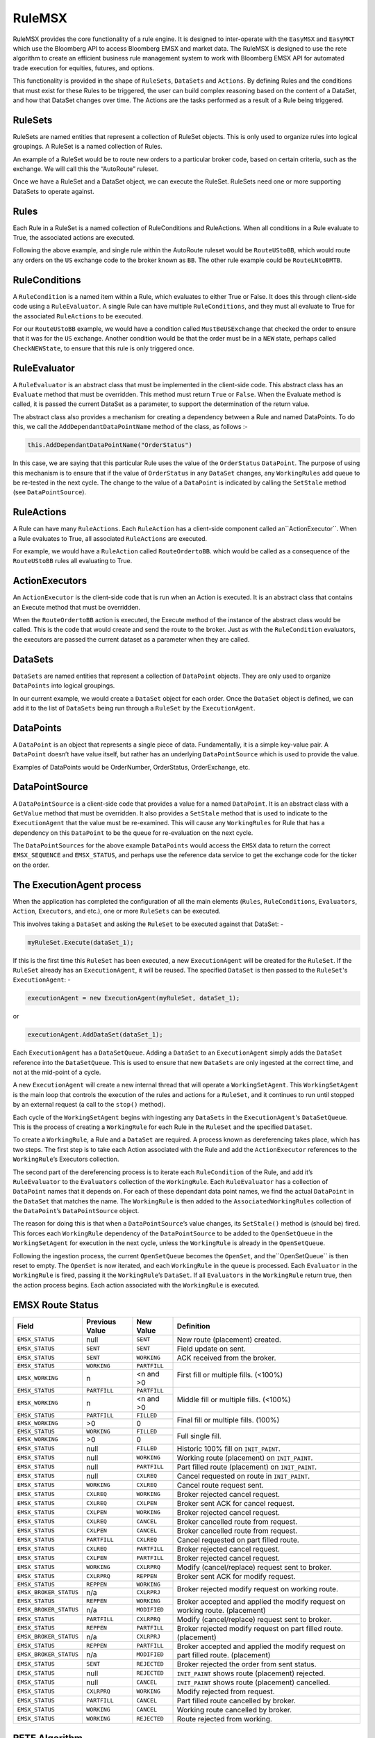 #######
RuleMSX 
#######

RuleMSX provides the core functionality of a rule engine. It is designed to inter-operate with the ``EasyMSX`` and ``EasyMKT`` which use the Bloomberg API to access Bloomberg EMSX and market data. The RuleMSX is designed to use the rete algorithm to create an efficient business rule management system to work with Bloomberg EMSX API for automated trade execution for equities, futures, and options.

This functionality is provided in the shape of ``RuleSets``, ``DataSets`` and ``Actions``. By defining Rules and the conditions that must exist for these Rules to be triggered, the user can build complex reasoning based on the content of a DataSet, and how that DataSet changes over time. The Actions are the tasks performed as a result of a Rule being triggered.


RuleSets
========

RuleSets are named entities that represent a collection of RuleSet objects. This is only used to organize rules into logical groupings. A RuleSet is a named collection of Rules. 

An example of a RuleSet would be to route new orders to a particular broker code, based on certain criteria, such as the exchange. We will call this the “AutoRoute” ruleset.

Once we have a RuleSet and a DataSet object, we can execute the RuleSet. RuleSets need one or more supporting DataSets to operate against.


Rules
=====

Each Rule in a RuleSet is a named collection of RuleConditions and RuleActions. When all conditions in a Rule evaluate to True, the associated actions are executed. 

Following the above example, and single rule within the AutoRoute ruleset would be ``RouteUStoBB``, which would route any orders on the ``US`` exchange code to the broker known as ``BB``. The other rule example could be ``RouteLNtoBMTB``.


RuleConditions
==============

A ``RuleCondition`` is a named item within a Rule, which evaluates to either True or False. It does this through client-side code using a ``RuleEvaluator``. A single Rule can have multiple ``RuleConditions``, and they must all evaluate to True for the associated ``RuleActions`` to be executed.

For our ``RouteUStoBB`` example, we would have a condition called ``MustBeUSExchange`` that checked the order to ensure that it was for the ``US`` exchange. Another condition would be that the order must be in a ``NEW`` state, perhaps called ``CheckNEWState``, to ensure that this rule is only triggered once.


RuleEvaluator
=============

A ``RuleEvaluator`` is an abstract class that must be implemented in the client-side code. This abstract class has an ``Evaluate`` method that must be overridden. This method must return ``True`` or ``False``. When the Evaluate method is called, it is passed the current DataSet as a
parameter, to support the determination of the return value.

The abstract class also provides a mechanism for creating a dependency between a Rule and named DataPoints. To do this, we call the ``AddDependantDataPointName`` method of the class, as follows :-

.. code-block:: none

	this.AddDependantDataPointName("OrderStatus")

In this case, we are saying that this particular Rule uses the value of the ``OrderStatus`` ``DataPoint``. The purpose of using this mechanism is to ensure that if the value of ``OrderStatus`` in any ``DataSet`` changes, any ``WorkingRules`` add queue to be re-tested in the next cycle. The change to the value of a ``DataPoint`` is indicated by calling the ``SetStale`` method (see ``DataPointSource``).


RuleActions
===========

A Rule can have many ``RuleActions``. Each ``RuleAction`` has a client-side component called an``ActionExecutor``. When a Rule evaluates to True, all associated ``RuleActions`` are executed.

For example, we would have a ``RuleAction`` called ``RouteOrdertoBB``. which would be called as a consequence of the ``RouteUStoBB`` rules all evaluating to True.


ActionExecutors
===============

An ``ActionExecutor`` is the client-side code that is run when an Action is executed. It is an abstract class that contains an Execute method that must be overridden.

When the ``RouteOrdertoBB`` action is executed, the Execute method of the instance of the abstract class would be called. This is the code that would create and send the route to the broker. Just as with the ``RuleCondition`` evaluators, the executors are passed the current dataset as a parameter when they are called.

DataSets
========

``DataSets`` are named entities that represent a collection of ``DataPoint`` objects. They are only used to organize ``DataPoints`` into logical groupings.

In our current example, we would create a ``DataSet`` object for each order. Once the ``DataSet`` object is defined, we can add it to the list of ``DataSets`` being run through a ``RuleSet`` by the ``ExecutionAgent``.


DataPoints
==========

A ``DataPoint`` is an object that represents a single piece of data. Fundamentally, it is a simple key-value pair. A ``DataPoint`` doesn’t have value itself, but rather has an underlying ``DataPointSource`` which is used to provide the value.

Examples of DataPoints would be OrderNumber, OrderStatus, OrderExchange, etc.


DataPointSource
===============

A ``DataPointSource`` is a client-side code that provides a value for a named ``DataPoint``. It is an abstract class with a ``GetValue`` method that must be overridden. It also provides a ``SetStale`` method that is used to indicate to the ``ExecutionAgent`` that the value must be re-examined. This will cause any ``WorkingRules`` for Rule that has a dependency on this ``DataPoint`` to be the queue for re-evaluation on the next cycle.

The ``DataPointSources`` for the above example ``DataPoints`` would access the ``EMSX`` data to return the correct ``EMSX_SEQUENCE`` and ``EMSX_STATUS``, and perhaps use the reference data service to get the exchange code for the ticker on the order.


The ExecutionAgent process
==========================

When the application has completed the configuration of all the main elements (``Rules``, ``RuleConditions``, ``Evaluators``, ``Action``, 
``Executors``, and etc.), one or more ``RuleSets`` can be executed.

This involves taking a ``DataSet`` and asking the ``RuleSet`` to be executed against that DataSet: -

.. code-block:: none

	myRuleSet.Execute(dataSet_1);

If this is the first time this ``RuleSet`` has been executed, a new ``ExecutionAgent`` will be created for the ``RuleSet``. If the ``RuleSet`` already has an ``ExecutionAgent``, it will be reused. The specified ``DataSet`` is then passed to the ``RuleSet``'s ``ExecutionAgent``: -

.. code-block:: none

	executionAgent = new ExecutionAgent(myRuleSet, dataSet_1);


or

.. code-block:: none

	executionAgent.AddDataSet(dataSet_1);


Each ``ExecutionAgent`` has a ``DataSetQueue``. Adding a ``DataSet`` to an ``ExecutionAgent`` simply adds the ``DataSet`` reference into the ``DataSetQueue``. This is used to ensure that new ``DataSets`` are only ingested at the correct time, and not at the mid-point of a cycle.

A new ``ExecutionAgent`` will create a new internal thread that will operate a ``WorkingSetAgent``. This ``WorkingSetAgent`` is the main loop that controls the execution of the rules and actions for a ``RuleSet``, and it continues to run until stopped by an external request (a call to the ``stop()`` method).

Each cycle of the ``WorkingSetAgent`` begins with ingesting any ``DataSets`` in the ``ExecutionAgent``'s ``DataSetQueue``. This is the process of creating a ``WorkingRule`` for each Rule in the ``RuleSet`` and the specified ``DataSet``.

To create a ``WorkingRule``, a Rule and a ``DataSet`` are required. A process known as dereferencing takes place, which has two steps. The first step is to take each Action associated with the Rule and add the ``ActionExecutor`` references to the ``WorkingRule``’s Executors collection.

The second part of the dereferencing process is to iterate each ``RuleCondition`` of the Rule, and add it’s ``RuleEvaluator`` to the ``Evaluators`` collection of the ``WorkingRule``. Each ``RuleEvaluator`` has a collection of ``DataPoint`` names that it depends on. For each of these dependant data point names, we find the actual ``DataPoint`` in the ``DataSet`` that matches the name. The ``WorkingRule`` is then added to the ``AssociatedWorkingRules`` collection of the ``DataPoint``’s ``DataPointSource`` object.

The reason for doing this is that when a ``DataPointSource``’s value changes, its ``SetStale()`` method is (should be) fired. This forces each ``WorkingRule`` dependency of the ``DataPointSource`` to be added to the ``OpenSetQueue`` in the ``WorkingSetAgent`` for execution in the next cycle, unless the ``WorkingRule`` is already in the ``OpenSetQueue``.

Following the ingestion process, the current ``OpenSetQueue`` becomes the ``OpenSet``, and the``OpenSetQueue`` is then reset to empty. The ``OpenSet`` is now iterated, and each ``WorkingRule`` in the queue is processed. Each ``Evaluator`` in the ``WorkingRule`` is fired, passing it the ``WorkingRule``’s ``DataSet``. If all ``Evaluators`` in the ``WorkingRule`` return true, then the action process begins. Each action associated with the ``WorkingRule`` is executed.


EMSX Route Status
=================

+----------------------+------------+------------+-------------------------------------------------+
|Field                 |Previous    |New Value   |Definition                                       |
|                      |Value       |            |                                                 |     
+======================+============+============+=================================================+
|``EMSX_STATUS``       |null        |``SENT``    |New route (placement) created.                   |
+----------------------+------------+------------+-------------------------------------------------+
|``EMSX_STATUS``       |``SENT``    |``SENT``    |Field update on sent.                            |
+----------------------+------------+------------+-------------------------------------------------+
|``EMSX_STATUS``       |``SENT``    |``WORKING`` |ACK received from the broker.                    |
+----------------------+------------+------------+-------------------------------------------------+
|``EMSX_STATUS``       |``WORKING`` |``PARTFILL``|First fill or multiple fills. (<100%)            |
+----------------------+------------+------------+                                                 |
|``EMSX_WORKING``      |n           |<n and >0   |                                                 |
+----------------------+------------+------------+-------------------------------------------------+
|``EMSX_STATUS``       |``PARTFILL``|``PARTFILL``|Middle fill or multiple fills. (<100%)           |
+----------------------+------------+------------+                                                 |
|``EMSX_WORKING``      |n           |<n and >0   |                                                 |
+----------------------+------------+------------+-------------------------------------------------+
|``EMSX_STATUS``       |``PARTFILL``|``FILLED``  |Final fill or multiple fills. (100%)             |
+----------------------+------------+------------+                                                 |
|``EMSX_WORKING``      |>0          |0           |                                                 |
+----------------------+------------+------------+-------------------------------------------------+
|``EMSX_STATUS``       |``WORKING`` |``FILLED``  |Full single fill.                                |
+----------------------+------------+------------+                                                 |
|``EMSX_WORKING``      |>0          |0           |                                                 |
+----------------------+------------+------------+-------------------------------------------------+
|``EMSX_STATUS``       |null        |``FILLED``  |Historic 100% fill on ``INIT_PAINT``.            |
+----------------------+------------+------------+-------------------------------------------------+
|``EMSX_STATUS``       |null        |``WORKING`` |Working route (placement) on ``INIT_PAINT``.     |
+----------------------+------------+------------+-------------------------------------------------+
|``EMSX_STATUS``       |null        |``PARTFILL``|Part filled route (placement) on ``INIT_PAINT``. |
+----------------------+------------+------------+-------------------------------------------------+
|``EMSX_STATUS``       |null        |``CXLREQ``  |Cancel requested on route in ``INIT_PAINT``.     |
+----------------------+------------+------------+-------------------------------------------------+
|``EMSX_STATUS``       |``WORKING`` |``CXLREQ``  |Cancel route request sent.                       |
+----------------------+------------+------------+-------------------------------------------------+
|``EMSX_STATUS``       |``CXLREQ``  |``WORKING`` |Broker rejected cancel request.                  |
+----------------------+------------+------------+-------------------------------------------------+
|``EMSX_STATUS``       |``CXLREQ``  |``CXLPEN``  |Broker sent ACK for cancel request.              |
+----------------------+------------+------------+-------------------------------------------------+
|``EMSX_STATUS``       |``CXLPEN``  |``WORKING`` |Broker rejected cancel request.                  |
+----------------------+------------+------------+-------------------------------------------------+
|``EMSX_STATUS``       |``CXLREQ``  |``CANCEL``  |Broker cancelled route from request.             |
+----------------------+------------+------------+-------------------------------------------------+
|``EMSX_STATUS``       |``CXLPEN``  |``CANCEL``  |Broker cancelled route from request.             |
+----------------------+------------+------------+-------------------------------------------------+
|``EMSX_STATUS``       |``PARTFILL``|``CXLREQ``  |Cancel requested on part filled route.           |
+----------------------+------------+------------+-------------------------------------------------+
|``EMSX_STATUS``       |``CXLREQ``  |``PARTFILL``|Broker rejected cancel request.                  |
+----------------------+------------+------------+-------------------------------------------------+
|``EMSX_STATUS``       |``CXLPEN``  |``PARTFILL``|Broker rejected cancel request.                  |
+----------------------+------------+------------+-------------------------------------------------+
|``EMSX_STATUS``       |``WORKING`` |``CXLRPRQ`` |Modify (cancel/replace) request sent to broker.  |
+----------------------+------------+------------+-------------------------------------------------+
|``EMSX_STATUS``       |``CXLRPRQ`` |``REPPEN``  |Broker sent ACK for modify request.              |
+----------------------+------------+------------+-------------------------------------------------+
|``EMSX_STATUS``       |``REPPEN``  |``WORKING`` |Broker rejected modify request on working route. |
+----------------------+------------+------------+                                                 |
|``EMSX_BROKER_STATUS``|n/a         |``CXLRPRJ`` |                                                 |
+----------------------+------------+------------+-------------------------------------------------+
|``EMSX_STATUS``       |``REPPEN``  |``WORKING`` |Broker accepted and applied the modify request   |
+----------------------+------------+------------+on working route. (placement)                    |
|``EMSX_BROKER_STATUS``|n/a         |``MODIFIED``|                                                 |
+----------------------+------------+------------+-------------------------------------------------+
|``EMSX_STATUS``       |``PARTFILL``|``CXLRPRQ`` |Modify (cancel/replace) request sent to broker.  |
+----------------------+------------+------------+-------------------------------------------------+
|``EMSX_STATUS``       |``REPPEN``  |``PARTFILL``|Broker rejected modify request on part filled    |
+----------------------+------------+------------+route. (placement)                               |
|``EMSX_BROKER_STATUS``|n/a         |``CXLRPRJ`` |                                                 |
+----------------------+------------+------------+-------------------------------------------------+
|``EMSX_STATUS``       |``REPPEN``  |``PARTFILL``|Broker accepted and applied the modify request   |
+----------------------+------------+------------+on part filled route. (placement)                |
|``EMSX_BROKER_STATUS``|n/a         |``MODIFIED``|                                                 |
+----------------------+------------+------------+-------------------------------------------------+
|``EMSX_STATUS``       |``SENT``    |``REJECTED``|Broker rejected the order from sent status.      |
+----------------------+------------+------------+-------------------------------------------------+
|``EMSX_STATUS``       |null        |``REJECTED``|``INIT_PAINT`` shows route (placement) rejected. |
+----------------------+------------+------------+-------------------------------------------------+
|``EMSX_STATUS``       |null        |``CANCEL``  |``INIT_PAINT`` shows route (placement) cancelled.|
+----------------------+------------+------------+-------------------------------------------------+
|``EMSX_STATUS``       |``CXLRPRQ`` |``WORKING`` |Modify rejected from request.                    |
+----------------------+------------+------------+-------------------------------------------------+
|``EMSX_STATUS``       |``PARTFILL``|``CANCEL``  |Part filled route cancelled by broker.           |
+----------------------+------------+------------+-------------------------------------------------+
|``EMSX_STATUS``       |``WORKING`` |``CANCEL``  |Working route cancelled by broker.               |
+----------------------+------------+------------+-------------------------------------------------+
|``EMSX_STATUS``       |``WORKING`` |``REJECTED``|Route rejected from working.                     |
+----------------------+------------+------------+-------------------------------------------------+



RETE Algorithm
==============

The word rete is Latin for net or network. 
The rete algorithm is essentially a pattern matching algorithm. 

The main objective behind rete algorithm for RuleMSX is to decouple the various trading or business rules from rule execution or executing sequences on a particular data set. 

The data set here can be both trading data obtained from EMSX API, market data, or non-trading based proprietary data set.

The RuleMSX views each rule exists as a stand-alone rule that is either true or false at any given moment. 

A pattern contains one or more rules. All the rules in a pattern must evaluate to true for the action attached to the pattern to be executed. In this case, the action itself is responsible for introducing the new rules to be checked and/or new patterns or patterns to be removed from the set. 


Earlier Version
===============

The initial approach to RuleMSX handled the rete in the following structure where each RuleSet consists of a single rule. Each rule consisted of child rules and rule evaluator.


.. image:: /image/rete_orig.png


As part of the reiteration of RuleMSX, we have made the changes to reflect the rete algorithm in the following structure: 


.. image:: /image/rete_new.png


RuleMSX C Sharp
===============

 For running RuleMSX in C Sharp, the user needs to reference the following on RuleMSXSample before building and running the code sample.

* Bloomberg API SDK in CSharp 
* EasyMKT.dll  
* EasyMSX.dll 
* RuleMSX.dll

.. note::

	Bloomberg API SDK in CSharp ``e.g. c:\blp\DAPI\APIv3\DotnetAPI\v3.8.9.2\lib\Bloomberglp.Blpapi.dll``

	EasyMKT.dll ``e.g. c:\... \cs_EasyMKT-master\EasyMKT\bin\Debug\EasyMKT.dll``

	EasyMSX.dll ``e.g. c:\... \cs_EasyMSX-master\EasyMSX\bin\Debug\EasyMSX.dll``

	RuleMSX.dll ``e.g. c:\... \cs_RuleMSX-master\RuleMSX\bin\Debug\RuleMSX.dll`` 


The link to the `c sharp RuleMSX`_.

.. _c sharp RuleMSX: https://github.com/tkim/EasyMSXRepository/tree/master/CSharp


RuleMSX Python
==============

The new python RuleMSX runs in Python 3. This particular build was tested with Python 3.4 in windows 10. 

* Create new directory and extract easymsx-1.0.0 and rulemsx-1.0.0 into the new directory.

.. code-block:: none

	C:\Users\Me\_rulemsx>dir
 	Volume in drive C is Windows
 	Volume Serial Number is ABCD-1234

 	Directory of C:\Users\Me\_rulemsx

	12/21/2017  09:08 AM    <DIR>          .
	12/21/2017  09:08 AM    <DIR>          ..
	12/21/2017  09:01 AM    <DIR>          easymsx-1.0.0
	12/21/2017  09:01 AM    <DIR>          rulemsx-1.0.0
	12/21/2017  09:01 AM    <DIR>          RuleMSXDemo.py
	               1 File(s)              0 bytes
	               4 Dir(s)  11,538,878,464 bytes free


* Change directory to rulemsx-1.0.0 and in the directory run the following command:-

.. code-block:: none

	C:\Users\Me\_rulemsx>cd rulemsx-1.0.0

	C:\Users\Me\_rulemsx\rulemsx-1.0.0>C:\Python34\python.exe setup.py install


.. note::
	
	Please make sure the path for python is set to where you currently have your python 3 installed.


* Change directory to easymsx-1.0.0 and in the diretory run the following command:-

.. code-block:: none
	
	C:\Users\Me\_rulemsx>cd easymsx-1.0.0

	C:\Users\Me\_rulemsx\easymsx-1.0.0>C:\Python34\python.exe setup.py install

*  Run RuleMSXDemo.py

.. code-block:: none
	
	C:\Users\Me\_rulemsx>py -3 RuleMSXDemo.py
	Initialising RuleMSX...
	RuleMSX initialised...
	Initialising EasyMSX...
	EasyMSX initialised...
	Create RuleSet...
	Building Rules...
	Rules built.
	RuleSet ready...
	Press any to terminate

	
The link to the `python RuleMSX`_.

.. _python RuleMSX: https://github.com/tkim/EasyMSXRepository/tree/master/Python




